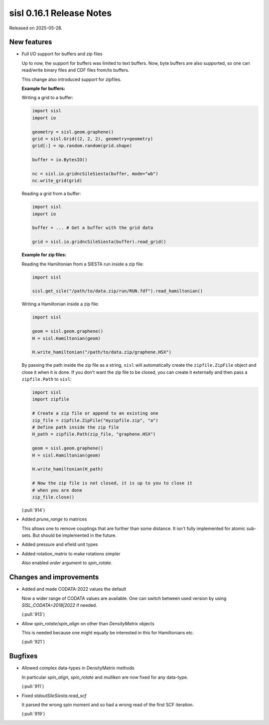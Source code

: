 sisl 0.16.1 Release Notes
*************************

Released on 2025-05-28.


New features
============

- Full I/O support for buffers and zip files

  Up to now, the support for buffers was limited to text buffers. Now,
  byte buffers are also supported, so one can read/write binary files
  and CDF files from/to buffers.

  This change also introduced support for zipfiles.

  **Example for buffers:**

  Writing a grid to a buffer:

  .. code-block:: python

      import sisl
      import io

      geometry = sisl.geom.graphene()
      grid = sisl.Grid((2, 2, 2), geometry=geometry)
      grid[:] = np.random.random(grid.shape)

      buffer = io.BytesIO()

      nc = sisl.io.gridncSileSiesta(buffer, mode="wb")
      nc.write_grid(grid)

  Reading a grid from a buffer:

  .. code-block:: python

      import sisl
      import io

      buffer = ... # Get a buffer with the grid data

      grid = sisl.io.gridncSileSiesta(buffer).read_grid()

  **Example for zip files:**

  Reading the Hamiltonian from a SIESTA run inside a zip file:

  .. code-block:: python

      import sisl

      sisl.get_sile("/path/to/data.zip/run/RUN.fdf").read_hamiltonian()

  Writing a Hamiltonian inside a zip file:

  ..  code-block:: python

      import sisl

      geom = sisl.geom.graphene()
      H = sisl.Hamiltonian(geom)

      H.write_hamiltonian("/path/to/data.zip/graphene.HSX")

  By passing the path inside the zip file as a string, ``sisl`` will
  automatically create the ``zipfile.ZipFile`` object and close it
  when it is done. If you don't want the zip file to be closed, you can
  create it externally and then pass a ``zipfile.Path`` to ``sisl``:

  .. code-block:: python

      import sisl
      import zipfile

      # Create a zip file or append to an existing one
      zip_file = zipfile.ZipFile("myzipfile.zip", "a")
      # Define path inside the zip file
      H_path = zipfile.Path(zip_file, "graphene.HSX")

      geom = sisl.geom.graphene()
      H = sisl.Hamiltonian(geom)

      H.write_hamiltonian(H_path)

      # Now the zip file is not closed, it is up to you to close it
      # when you are done
      zip_file.close()

  (:pull:`914`)


- Added `prune_range` to matrices

  This allows one to remove couplings
  that are further than some distance.
  It isn't fully implemented for atomic sub-sets.
  But should be implemented in the future.


- Added pressure and efield unit types


- Added rotation_matrix to make rotations simpler

  Also enabled `order` argument to `spin_rotate`.



Changes and improvements
========================

- Added and made CODATA-2022 values the default

  Now a wider range of CODATA values
  are available. One can switch between
  used version by using `SISL_CODATA=2018|2022`
  if needed.

  (:pull:`913`)


- Allow `spin_rotate`/`spin_align` on other than `DensityMatrix` objects

  This is needed because one might equally be interested in this
  for Hamiltonians etc.

  (:pull:`921`)



Bugfixes
========

- Allowed complex data-types in DensityMatrix methods

  In particular `spin_align`, `spin_rotate` and `mulliken`
  are now fixed for any data-type.

  (:pull:`911`)


- Fixed `stdoutSileSiesta.read_scf`

  It parsed the wrong spin moment and so
  had a wrong read of the first SCF iteration.

  (:pull:`919`)
